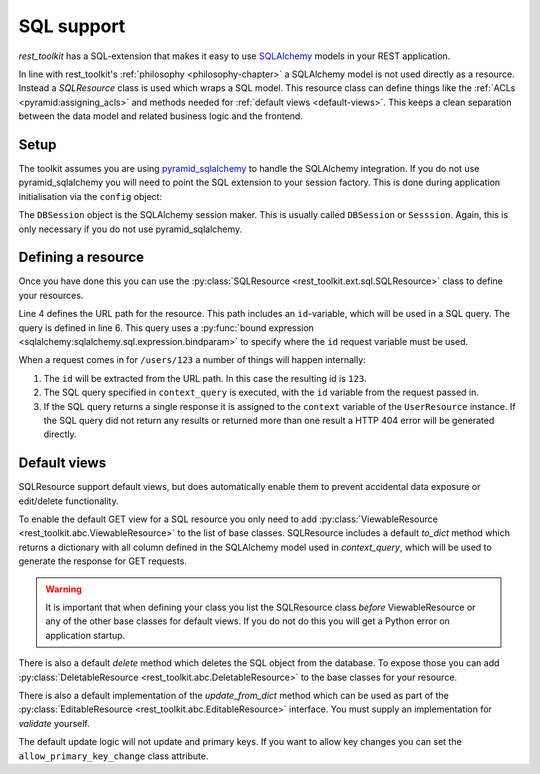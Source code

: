 SQL support
===========

*rest_toolkit* has a SQL-extension that makes it easy to use `SQLAlchemy
<http://www.sqlalchemy.org/>`_ models in your REST application. 

In line with rest_toolkit's :ref:`philosophy <philosophy-chapter>` a SQLAlchemy
model is not used directly as a resource. Instead a `SQLResource` class is used
which wraps a SQL model. This resource class can define things like the
:ref:`ACLs <pyramid:assigning_acls>` and methods needed for :ref:`default views
<default-views>`. This keeps a clean separation between the data model and
related business logic and the frontend.


Setup
-----

The toolkit assumes you are using `pyramid_sqlalchemy
<https://pyramid-sqlalchemy.readthedocs.org>`_ to handle the SQLAlchemy
integration. If you do not use pyramid_sqlalchemy you will need to point the
SQL extension to your session factory. This is done during application
initialisation via the ``config`` object:

.. code-block:: python
   :linenos:

   config = Configurator()
   config.include('rest_toolkit')
   config.include('rest_toolkit.ext.sql')
   config.set_sqlalchemy_session_factory(DBSession)

The ``DBSession`` object is the SQLAlchemy session maker. This is usually
called ``DBSession`` or ``Sesssion``. Again, this is only necessary if you
do not use pyramid_sqlalchemy.


Defining a resource
-------------------

Once you have done this you can use the :py:class:`SQLResource
<rest_toolkit.ext.sql.SQLResource>` class to define your resources.

.. code-block:: python
   :linenos:

   from sqlalchemy import bindparam
   from sqlalchemy.orm import Query
   from rest_toolkit.ext.sql import SQLResource

   
   @resource('/users/{id}')
   class UserResource(SQLResource):
       context_query = Query(User).filter(User.id == bindparam('id'))


   @UserResource.GET()
   def view_user(resource, request):
       user = resource.context  # Get the SQLAlchemy model from the resource
       return {'id': user.id,
               'name': user.full_name}

Line 4 defines the URL path for the resource. This path includes an
``id``-variable, which will be used in a SQL query. The query is defined in
line 6. This query uses a :py:func:`bound expression
<sqlalchemy:sqlalchemy.sql.expression.bindparam>` to specify where the
``id`` request variable must be used.

When a request comes in for ``/users/123`` a number of things will happen
internally:

1. The ``id`` will be extracted from the URL path. In this case the resulting
   id is ``123``.
2. The SQL query specified in ``context_query`` is executed, with the ``id``
   variable from the request passed in.
3. If the SQL query returns a single response it is assigned to the ``context``
   variable of the ``UserResource`` instance. If the SQL query did not return
   any results or returned more than one result a HTTP 404 error will be
   generated directly.


Default views
-------------

SQLResource support default views, but does automatically enable them to
prevent accidental data exposure or edit/delete functionality.

To enable the default GET view for a SQL resource you only need to add
:py:class:`ViewableResource <rest_toolkit.abc.ViewableResource>` to the
list of base classes. SQLResource includes a default `to_dict` method which
returns a dictionary with all column defined in the SQLAlchemy model used in
`context_query`, which will be used to generate the response for GET requests.

.. code-block:: python
   :linenos:

   from rest_toolkit.abc import ViewableResource
   from rest_toolkit.ext.sql import SQLResource

   @resource('/users/{id}')
   class UserResource(SQLResource, ViewableResource):
       context_query = Query(User).filter(User.id == bindparam('id'))

.. warning::

   It is important that when defining your class you list the SQLResource
   class *before* ViewableResource or any of the other base classes for
   default views. If you do not do this you will get a Python error on
   application startup.

There is also a default `delete` method which deletes the SQL object from
the database. To expose those you can add
:py:class:`DeletableResource <rest_toolkit.abc.DeletableResource>` to the
base classes for your resource.

There is also a default implementation of the `update_from_dict` method which
can be used as part of the 
:py:class:`EditableResource <rest_toolkit.abc.EditableResource>` interface.
You must supply an implementation for `validate` yourself.

.. code-block:: python
   :linenos:

   from rest_toolkit.abc import EditableResource
   from rest_toolkit.ext.sql import SQLResource

   @resource('/users/{id}')
   class UserResource(SQLResource, EditableResource):
       context_query = Query(User).filter(User.id == bindparam('id'))

       def validate(self, data, partial):
           # Validate data here

The default update logic will not update and primary keys. If you want to allow
key changes you can set the ``allow_primary_key_change`` class attribute.


.. code-block:: python
   :linenos:

   from rest_toolkit.abc import EditableResource
   from rest_toolkit.ext.sql import SQLResource

   @resource('/users/{id}')
   class UserResource(SQLResource, EditableResource):
       context_query = Query(User).filter(User.id == bindparam('id'))

       allow_primary_key_change = True

